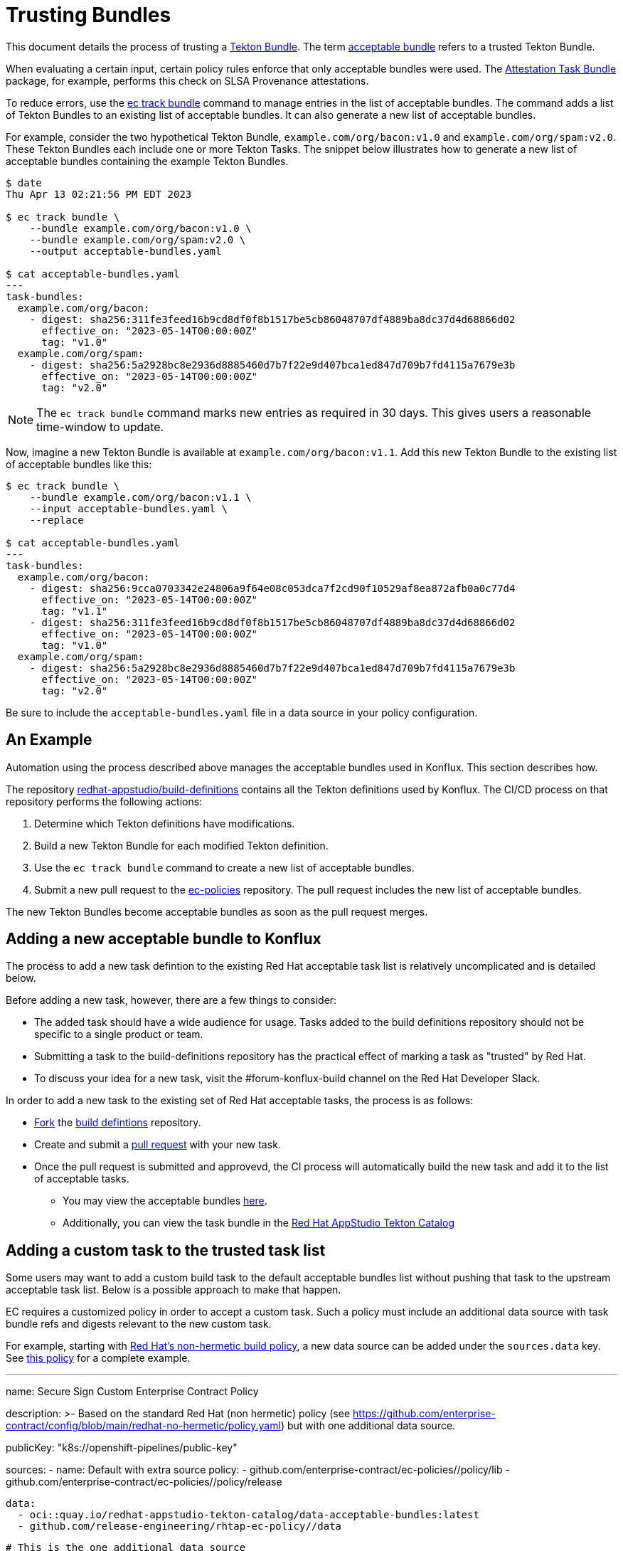 = Trusting Bundles

:acceptable-bundles: acceptable_bundles.adoc
:attestation-task-bundle: release_policy#attestation_task_bundle_package
:build-definitions: https://github.com/redhat-appstudio/build-definitions
:ec-policies: https://github.com/enterprise-contract/ec-policies
:ec-track-bundle: https://enterprisecontract.dev/docs/ec-cli/main/ec_track_bundle.html
:tekton-bundles: https://tekton.dev/docs/pipelines/pipelines/#tekton-bundles

This document details the process of trusting a link:{tekton-bundles}[Tekton Bundle]. The term
xref:{acceptable-bundles}[acceptable bundle] refers to a trusted Tekton Bundle.

When evaluating a certain input, certain policy rules enforce that only acceptable bundles were
used. The xref:{attestation-task-bundle}[Attestation Task Bundle] package, for example, performs
this check on SLSA Provenance attestations.

To reduce errors, use the link:{ec-track-bundle}[ec track bundle] command to manage entries in the
list of acceptable bundles. The command adds a list of Tekton Bundles to an existing list of
acceptable bundles. It can also generate a new list of acceptable bundles.

For example, consider the two hypothetical Tekton Bundle, `example.com/org/bacon:v1.0` and
`example.com/org/spam:v2.0`. These Tekton Bundles each include one or more Tekton Tasks. The snippet
below illustrates how to generate a new list of acceptable bundles containing the example Tekton
Bundles.

[,bash]
----
$ date
Thu Apr 13 02:21:56 PM EDT 2023

$ ec track bundle \
    --bundle example.com/org/bacon:v1.0 \
    --bundle example.com/org/spam:v2.0 \
    --output acceptable-bundles.yaml

$ cat acceptable-bundles.yaml
---
task-bundles:
  example.com/org/bacon:
    - digest: sha256:311fe3feed16b9cd8df0f8b1517be5cb86048707df4889ba8dc37d4d68866d02
      effective_on: "2023-05-14T00:00:00Z"
      tag: "v1.0"
  example.com/org/spam:
    - digest: sha256:5a2928bc8e2936d8885460d7b7f22e9d407bca1ed847d709b7fd4115a7679e3b
      effective_on: "2023-05-14T00:00:00Z"
      tag: "v2.0"
----

NOTE: The `ec track bundle` command marks new entries as required in 30 days. This gives users a
reasonable time-window to update.

Now, imagine a new Tekton Bundle is available at `example.com/org/bacon:v1.1`. Add this new Tekton
Bundle to the existing list of acceptable bundles like this:

[,bash]
----
$ ec track bundle \
    --bundle example.com/org/bacon:v1.1 \
    --input acceptable-bundles.yaml \
    --replace

$ cat acceptable-bundles.yaml
---
task-bundles:
  example.com/org/bacon:
    - digest: sha256:9cca0703342e24806a9f64e08c053dca7f2cd90f10529af8ea872afb0a0c77d4
      effective_on: "2023-05-14T00:00:00Z"
      tag: "v1.1"
    - digest: sha256:311fe3feed16b9cd8df0f8b1517be5cb86048707df4889ba8dc37d4d68866d02
      effective_on: "2023-05-14T00:00:00Z"
      tag: "v1.0"
  example.com/org/spam:
    - digest: sha256:5a2928bc8e2936d8885460d7b7f22e9d407bca1ed847d709b7fd4115a7679e3b
      effective_on: "2023-05-14T00:00:00Z"
      tag: "v2.0"
----

Be sure to include the `acceptable-bundles.yaml` file in a data source in your policy configuration.

== An Example

Automation using the process described above manages the acceptable bundles used in Konflux. This section describes how.

The repository link:{build-definitions}[redhat-appstudio/build-definitions] contains all the Tekton
definitions used by Konflux. The CI/CD process on that repository performs the following actions:

1. Determine which Tekton definitions have modifications.
2. Build a new Tekton Bundle for each modified Tekton definition.
3. Use the `ec track bundle` command to create a new list of acceptable bundles.
4. Submit a new pull request to the link:{ec-policies}[ec-policies] repository. The pull request
   includes the new list of acceptable bundles.

The new Tekton Bundles become acceptable bundles as soon as the pull request merges.

== Adding a new acceptable bundle to Konflux

The process to add a new task defintion to the existing Red Hat acceptable task list is relatively uncomplicated and is detailed below.

Before adding a new task, however, there are a few things to consider:

* The added task should have a wide audience for usage. Tasks added to the build definitions repository should not be specific to a single product or team.
* Submitting a task to the build-definitions repository has the practical effect of marking a task as "trusted" by Red Hat.
* To discuss your idea for a new task, visit the #forum-konflux-build channel on the Red Hat Developer Slack.

In order to add a new task to the existing set of Red Hat acceptable tasks, the process is as follows:

* https://docs.github.com/en/pull-requests/collaborating-with-pull-requests/working-with-forks/fork-a-repo[Fork] the https://github.com/redhat-appstudio/build-definitions[build defintions] repository.
* Create and submit a https://docs.github.com/en/pull-requests/collaborating-with-pull-requests/proposing-changes-to-your-work-with-pull-requests/creating-a-pull-request[pull request] with your new task.
* Once the pull request is submitted and approvevd, the CI process will automatically build the new task and add it to the list of acceptable tasks.
** You may view the acceptable bundles xref:{acceptable-bundles}[here].
** Additionally, you can view the task bundle in the https://quay.io/redhat-appstudio-tekton-catalog[Red Hat AppStudio Tekton Catalog]

== Adding a custom task to the trusted task list

Some users may want to add a custom build task to the default acceptable bundles list without pushing that task to the upstream acceptable task list. Below is a possible approach to make that happen.

EC requires a customized policy in order to accept a custom task. Such a policy must include an additional data source with task bundle refs and digests relevant to the new custom task.

For example, starting with https://github.com/enterprise-contract/config/blob/main/redhat-no-hermetic/policy.yaml[Red Hat's non-hermetic build policy], a new data source can be added under the `sources.data` key. See https://github.com/simonbaird/securesign-ec-config/blob/main/policy.yaml#L24[this policy] for a complete example.

[,bash]
---
name: Secure Sign Custom Enterprise Contract Policy

description: >-
  Based on the standard Red Hat (non hermetic) policy
  (see https://github.com/enterprise-contract/config/blob/main/redhat-no-hermetic/policy.yaml)
  but with one additional data source.

publicKey: "k8s://openshift-pipelines/public-key"

sources:
  - name: Default with extra source
    policy:
      - github.com/enterprise-contract/ec-policies//policy/lib
      - github.com/enterprise-contract/ec-policies//policy/release

    data:
      - oci::quay.io/redhat-appstudio-tekton-catalog/data-acceptable-bundles:latest
      - github.com/release-engineering/rhtap-ec-policy//data

      # This is the one additional data source
      # See https://github.com/simonbaird/securesign-ec-config/tree/main/policy-data
      - github.com/simonbaird/securesign-ec-config//policy-data?ref=main

    config:
      include:
        - '@redhat'
      exclude:
        - hermetic_build_task
        - tasks.required_tasks_found:prefetch-dependencies
----

That custom data source should be kept updated as new Tekton task bundles are pushed, perhaps via some automation or using https://enterprisecontract.dev/docs/ec-cli/main/ec_track_bundle.html[`ec track bundle`].

The customized policy can be provided to EC with the `--policy` parameter, and should allow custom tasks to validate using the new data source.

To confirm it works as expected, you can run EC locally, for example:

[,bash]
----
$ export IMAGE=quay.io/redhat-user-workloads/rhtas-tenant/rhtas-stack-1-0-beta/rekor-server@sha256:7fb224c62e5ea5b43ad123529487f07553626e9cd1f908d515114ee414679d6b

$ export POLICY=github.com/simonbaird/securesign-ec-config

$ ec validate image --image $IMAGE --policy $POLICY --public-key <(cat key.pub) --ignore-rekor --output data=data.yaml --output policy-input=policy-input.json --output yaml | yq .components[].violations
---

Note that the `--output data` and `--output policy-input` flags are not strictly necessary, but may be helpful for troubleshooting.
